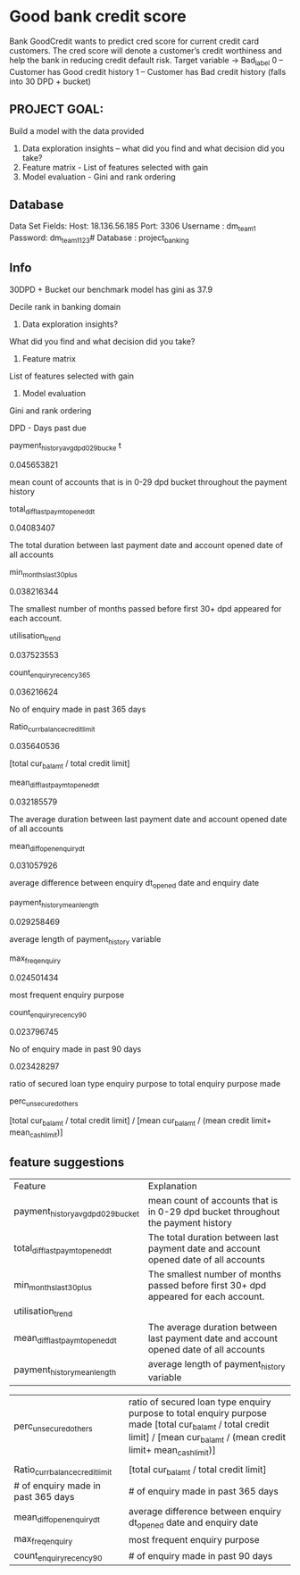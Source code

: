 * Good bank credit score


Bank GoodCredit wants to predict cred score for current credit card customers. The cred score will denote a customer’s credit worthiness and help the bank in reducing credit default risk.
Target variable → Bad_label
0 – Customer has Good credit history
1 – Customer has Bad credit history (falls into 30 DPD + bucket)

** PROJECT GOAL:
Build a model with the data provided
1. Data exploration insights – what did you find and what decision did you take?
2. Feature matrix - List of features selected with gain
3. Model evaluation - Gini and rank ordering

** Database
Data Set Fields:
Host: 18.136.56.185
Port: 3306
Username : dm_team1 Password: dm_team1123# Database : project_banking

** Info
30DPD + Bucket
our benchmark model has gini as 37.9

Decile rank in banking domain

1. Data exploration insights?
What did you find and what decision did you take?


2. Feature matrix

List of features selected with gain

3. Model evaluation

Gini and rank ordering

DPD - Days past due

payment_history_avg_dpd_0_29_bucke
t

0.045653821

mean count of accounts that is in 0-29 dpd bucket
throughout the payment history

total_diff_lastpaymt_opened_dt

0.04083407

The total duration between last payment date and
account opened date of all accounts

min_months_last_30_plus

0.038216344

The smallest number of months passed before first
30+ dpd appeared for each account.

utilisation_trend

0.037523553

count_enquiry_recency_365

0.036216624

No of enquiry made in past 365 days

Ratio_currbalance_creditlimit

0.035640536

[total cur_bal_amt / total credit limit]

mean_diff_lastpaymt_opened_dt

0.032185579

The average duration between last payment date and
account opened date of all accounts

mean_diff_open_enquiry_dt

0.031057926

average difference between enquiry dt_opened date
and enquiry date

payment_history_mean_length

0.029258469

average length of payment_history variable

max_freq_enquiry

0.024501434

most frequent enquiry purpose

count_enquiry_recency_90

0.023796745

No of enquiry made in past 90 days

0.023428297

ratio of secured loan type enquiry purpose to total
enquiry purpose made

perc_unsecured_others

[total cur_bal_amt / total credit limit] / [mean
cur_bal_amt / (mean credit limit+ mean_cashlimit)]


** feature suggestions

| Feature                             | Explanation                                                                            |
| payment_history_avg_dpd_0_29_bucket | mean count of accounts that is in 0-29 dpd bucket throughout the payment history       |
| total_diff_lastpaymt_opened_dt      | The total duration between last payment date and account opened date of all accounts   |
| min_months_last_30_plus             | The smallest number of months passed before first 30+ dpd appeared for each account.   |
| utilisation_trend                   |                                                                                        |
| mean_diff_lastpaymt_opened_dt       | The average duration between last payment date and account opened date of all accounts |
| payment_history_mean_length         | average length of payment_history variable                                             |

| perc_unsecured_others               | ratio of secured loan type enquiry purpose to total enquiry purpose made  [total cur_bal_amt / total credit limit] / [mean cur_bal_amt / (mean credit limit+ mean_cashlimit)]
             |
| Ratio_currbalance_creditlimit       | [total cur_bal_amt / total credit limit]                                               |
| # of enquiry made in past 365 days  | # of enquiry made in past 365 days                                                     |
| mean_diff_open_enquiry_dt           | average difference between enquiry dt_opened date and enquiry date                     |
| max_freq_enquiry                    | most frequent enquiry purpose                                                          |
| count_enquiry_recency_90            | # of enquiry made in past 90 days                                                      |




